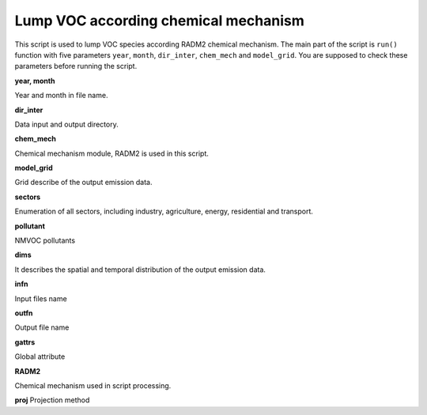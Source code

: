 .. docs-emips-meic_data-lump_voc:


****************************************
Lump VOC according chemical mechanism
****************************************

This script is used to lump VOC species according RADM2 chemical mechanism. The main part of the script is ``run()`` function with five parameters ``year``, ``month``, ``dir_inter``, ``chem_mech`` and ``model_grid``. You are supposed to check these parameters before running the script.

**year, month**

Year and month in file name.

**dir_inter**

Data input and output directory.

**chem_mech**

Chemical mechanism module, RADM2 is used in this script.

**model_grid**

Grid describe of the output emission data.

**sectors**

Enumeration of all sectors, including industry, agriculture, energy, residential and transport.

**pollutant**

NMVOC pollutants

**dims**

It describes the spatial and temporal distribution of the output emission data.

**infn**

Input files name

**outfn**

Output file name

**gattrs**

Global attribute

**RADM2**

Chemical mechanism used in script processing.

**proj**
Projection method

